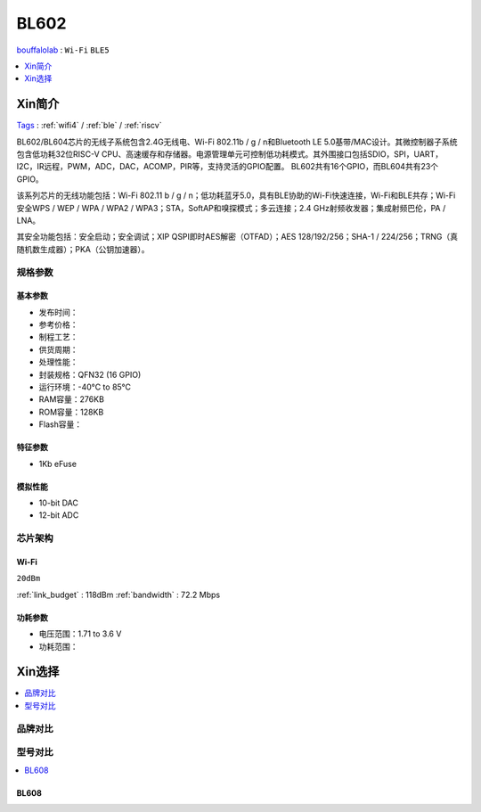 
.. _bl602:

BL602
===============
`bouffalolab <https://www.bouffalolab.com/>`_ : ``Wi-Fi`` ``BLE5``

.. contents::
    :local:
    :depth: 1


Xin简介
-----------
`Tags <https://github.com/SoCXin/BL602>`_ : :ref:`wifi4` / :ref:`ble` / :ref:`riscv`

.. image:: ./images/BL602s.png
    :target: https://www.bouffalolab.com/product/?type=detail&id=1

BL602/BL604芯片的无线子系统包含2.4G无线电、Wi-Fi 802.11b / g / n和Bluetooth LE 5.0基带/MAC设计。其微控制器子系统包含低功耗32位RISC-V CPU、高速缓存和存储器。电源管理单元可控制低功耗模式。其外围接口包括SDIO，SPI，UART，I2C，IR远程，PWM，ADC，DAC，ACOMP，PIR等，支持灵活的GPIO配置。 BL602共有16个GPIO，而BL604共有23个GPIO。

该系列芯片的无线功能包括：Wi-Fi 802.11 b / g / n；低功耗蓝牙5.0，具有BLE协助的Wi-Fi快速连接，Wi-Fi和BLE共存；Wi-Fi安全WPS / WEP / WPA / WPA2 / WPA3；STA，SoftAP和嗅探模式；多云连接；2.4 GHz射频收发器；集成射频巴伦，PA / LNA。

其安全功能包括：安全启动；安全调试；XIP QSPI即时AES解密（OTFAD）；AES 128/192/256；SHA-1 / 224/256；TRNG（真随机数生成器）；PKA（公钥加速器）。


规格参数
~~~~~~~~~~~


基本参数
^^^^^^^^^^^

* 发布时间：
* 参考价格：
* 制程工艺：
* 供货周期：
* 处理性能：
* 封装规格：QFN32 (16 GPIO)
* 运行环境：-40°C to 85°C
* RAM容量：276KB
* ROM容量：128KB
* Flash容量：

特征参数
^^^^^^^^^^^

* 1Kb eFuse

模拟性能
^^^^^^^^^^^

* 10-bit DAC
* 12-bit ADC

芯片架构
~~~~~~~~~~~

Wi-Fi
^^^^^^^^^^^
``20dBm``

:ref:`link_budget` : 118dBm
:ref:`bandwidth` : 72.2 Mbps

功耗参数
^^^^^^^^^^^

* 电压范围：1.71 to 3.6 V
* 功耗范围：


Xin选择
-----------

.. contents::
    :local:
    :depth: 1

品牌对比
~~~~~~~~~~~


型号对比
~~~~~~~~~~~

.. contents::
    :local:
    :depth: 1


.. _bl608:

BL608
^^^^^^^^^^^

.. image:: ./images/BL608s.png
    :target: https://www.bouffalolab.com/
